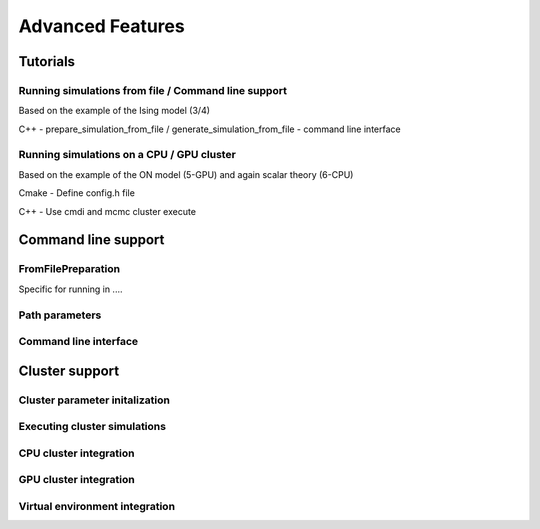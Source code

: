Advanced Features
=================

Tutorials
---------

Running simulations from file / Command line support
****************************************************

Based on the example of the Ising model (3/4)

C++
- prepare_simulation_from_file / generate_simulation_from_file
- command line interface

Running simulations on a CPU / GPU cluster
******************************************

Based on the example of the ON model (5-GPU) and again scalar theory (6-CPU)

Cmake
- Define config.h file

C++
- Use cmdi and mcmc cluster execute


Command line support
--------------------

FromFilePreparation
*******************

Specific for running in ....

.. doxygenclass:: mcmc::mode::FromFilePreparation
   :members: FromFilePreparation, write_to_file, evaluate

Path parameters
***************

.. doxygenstruct:: mcmc::cmdint::PathParameters
   :members: get_rel_config_path, get_rel_data_dir, get_rel_results_dir, get_rel_cpu_bash_script_path, get_rel_gpu_bash_script_path

Command line interface
**********************

.. doxygenfunction:: mcmc::cmdint::prep_default_execution

.. doxygenfunction:: mcmc::cmdint::execute

.. doxygenstruct:: mcmc::cmdint::CmdIntSim


Cluster support
---------------

Cluster parameter initalization
*******************************
.. doxygenfunction:: mcmc::cluster::initialize_cluster_params

Executing cluster simulations
*****************************
.. doxygenfunction:: mcmc::cluster::execute

CPU cluster integration
***********************

.. doxygenfunction:: mcmc::cluster ::prepare_execution_on_cpu_cluster

.. doxygenfunction:: mcmc::cluster ::run_execution_on_cpu_cluster

GPU cluster integration
***********************

.. doxygenfunction:: mcmc::cluster ::prepare_execution_on_gpu_cluster

.. doxygenfunction:: mcmc::cluster ::run_execution_on_gpu_cluster

Virtual environment integration
*******************************

.. doxygenvariable:: mcmc::virtualenv::conda_activate_path

.. doxygenvariable:: mcmc::virtualenv::virtual_env

.. doxygenfunction:: mcmc::virtualenv::set_conda_activate_path

.. doxygenfunction:: mcmc::virtualenv::set_virtual_env